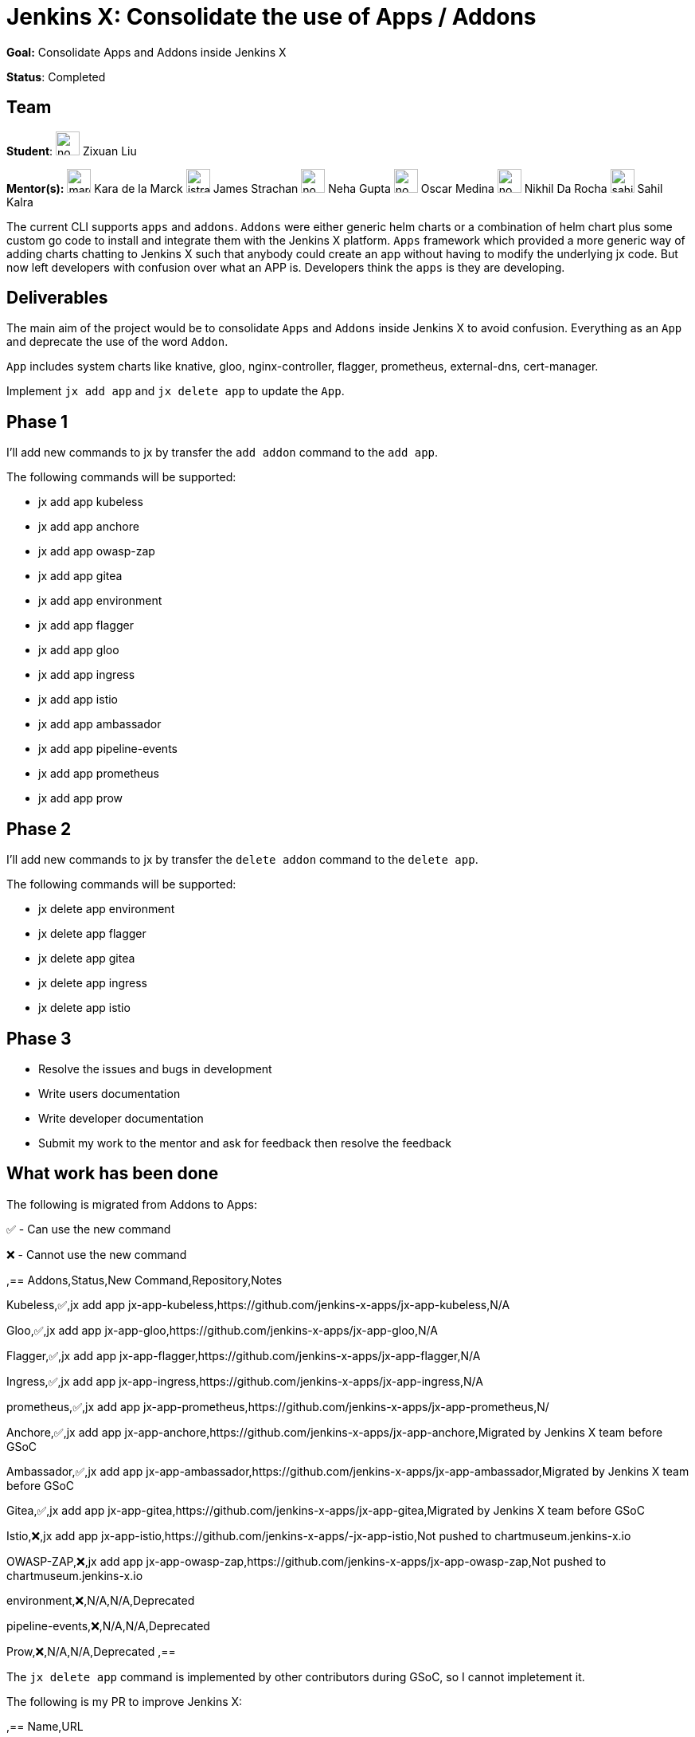 = Jenkins X: Consolidate the use of Apps / Addons

*Goal:*  Consolidate Apps and Addons inside Jenkins X

*Status*: Completed

== Team
[.avatar]
*Student*: 
image:images:ROOT:avatars/no_image.svg[,width=30,height=30] Zixuan Liu

[.avatar]
*Mentor(s):*
image:images:ROOT:avatars/marckk.jpg[,width=30,height=30] Kara de la Marck
image:images:ROOT:avatars/jstrachan.jpeg[,width=30,height=30] James Strachan
image:images:ROOT:avatars/no_image.svg[,width=30,height=30] Neha Gupta
image:images:ROOT:avatars/no_image.svg[,width=30,height=30] Oscar Medina
image:images:ROOT:avatars/no_image.svg[,width=30,height=30] Nikhil Da Rocha
image:images:ROOT:avatars/sahilrkalra.png[,width=30,height=30] Sahil Kalra

The current CLI supports `apps` and `addons`. `Addons` were either generic helm charts or a combination of helm chart plus some custom go code to install and integrate them with the Jenkins X platform. `Apps` framework which provided a more generic way of adding charts chatting to Jenkins X such that anybody could create an app without having to modify the underlying jx code. But now left developers with confusion over what an APP is. Developers think the `apps` is they are developing.

== Deliverables

The main aim of the project would be to consolidate `Apps` and `Addons` inside Jenkins X to avoid confusion. Everything as an `App` and deprecate the use of the word `Addon`.

`App` includes system charts like knative, gloo, nginx-controller, flagger, prometheus, external-dns, cert-manager.

Implement `jx add app` and `jx delete app` to update the `App`.

== Phase 1

I'll add new commands to jx by transfer the `add addon` command to the `add app`.

The following commands will be supported:

* jx add app kubeless
* jx add app anchore
* jx add app owasp-zap
* jx add app gitea 
* jx add app environment 
* jx add app flagger
* jx add app gloo
* jx add app ingress
* jx add app istio
* jx add app ambassador 
* jx add app pipeline-events
* jx add app prometheus
* jx add app prow

== Phase 2

I'll add new commands to jx by transfer the `delete addon` command to the `delete app`.

The following commands will be supported:

* jx delete app environment 
* jx delete app flagger
* jx delete app gitea 
* jx delete app ingress
* jx delete app istio

== Phase 3

* Resolve the issues and bugs in development
* Write users documentation
* Write developer documentation
* Submit my work to the mentor and ask for feedback then resolve the feedback

== What work has been done

The following is migrated from Addons to Apps:

✅ - Can use the new command

❌ - Cannot use the new command  

,==
Addons,Status,New Command,Repository,Notes

Kubeless,✅,jx add app jx-app-kubeless,https://github.com/jenkins-x-apps/jx-app-kubeless,N/A

Gloo,✅,jx add app jx-app-gloo,https://github.com/jenkins-x-apps/jx-app-gloo,N/A

Flagger,✅,jx add app jx-app-flagger,https://github.com/jenkins-x-apps/jx-app-flagger,N/A

Ingress,✅,jx add app jx-app-ingress,https://github.com/jenkins-x-apps/jx-app-ingress,N/A

prometheus,✅,jx add app jx-app-prometheus,https://github.com/jenkins-x-apps/jx-app-prometheus,N/

Anchore,✅,jx add app jx-app-anchore,https://github.com/jenkins-x-apps/jx-app-anchore,Migrated by Jenkins X team before GSoC

Ambassador,✅,jx add app jx-app-ambassador,https://github.com/jenkins-x-apps/jx-app-ambassador,Migrated by Jenkins X team before GSoC

Gitea,✅,jx add app jx-app-gitea,https://github.com/jenkins-x-apps/jx-app-gitea,Migrated by Jenkins X team before GSoC

Istio,❌,jx add app jx-app-istio,https://github.com/jenkins-x-apps/-jx-app-istio,Not pushed to chartmuseum.jenkins-x.io

OWASP-ZAP,❌,jx add app jx-app-owasp-zap,https://github.com/jenkins-x-apps/jx-app-owasp-zap,Not pushed to chartmuseum.jenkins-x.io

environment,❌,N/A,N/A,Deprecated

pipeline-events,❌,N/A,N/A,Deprecated

Prow,❌,N/A,N/A,Deprecated
,==

The `jx delete app` command is implemented by other contributors during GSoC, so I cannot impletement it.

The following is my PR to improve Jenkins X:

,==
Name,URL

Support add an Apps from git repository,https://github.com/jenkins-x/jx/pull/7436

Deprecate Addons,https://github.com/jenkins-x/jx/pull/7440 https://github.com/jenkins-x/jx/pull/7514

Fix install Apps,https://github.com/jenkins-x/jx/pull/7509 https://github.com/jenkins-x/jx/pull/7530 https://github.com/jenkins-x/jx/pull/7472 https://github.com/jenkins-x/jx/pull/7441 

Improve compatibility with Windows,https://github.com/jenkins-x/jx/pull/7158 https://github.com/jenkins-x/jx/pull/7096

Improve get OS name,https://github.com/jenkins-x/jx/pull/6974

Fix ignore load jx-requirements.yml validation errors, https://github.com/jenkins-x/jx/pull/6943

,==

== Challenges

This is my first time to participate in GSoC. I have never been involved in the research and development of cloud native project, but I am full of interest in it. Jenkins X integrates Tekton, Knave, Lighthouse, Skaffold and Helm, it's very challenging for me to learn Jenkins X. my focus is on Apps and Addons framework. Jenkins X uses Helm2 to manage all Apps. The interesting feature is that they don't rely on tiller, which causes some obstacles. Through in-depth study and research, the existing problems are found and solutions are proposed.

== Final Demo

In this presentation, I introduce the background of the project, as well as the solutions, and demonstrate the Apps I made.

video::LIy90gGvmIU[youtube]

== Acknowledgements

Google Summer of Code is great opportunity for me, Jenkins X has a great team of mentors, I learned a lot about Kubernetes, Helm and how jx works, big application like jx are a big challenge for me, I am very grateful to link:https://github.com/MarckK[Kara de la Marck], link:https://github.com/jstrachan[James Strachan] and link:https://github.com/rawlingsj[James Rawlings] of mentors, Jenkins community, Jenkins X community and GSoC contributor guide me, I am looking forward to jx getting better and better, I also expect more and more people to contribute jx.

== Office Hours

Office hours are scheduled every Monday at 14:00 UTC on the 
CDF https://cdeliveryfdn.slack.com/join/shared_invite/enQtODM2NDI1NDc0MzIxLTA1MDcxMzUyMGU2NWVlNmQwN2M1N2M4MWJjOWFkM2UzMDY0OWNkNjAzNzM0NzVkNjQ5M2NkMmY2MTRkMWY4MWY#/[#jenkins-x-gsoc] channel. 
Meeting notes are available https://docs.google.com/document/d/1I8HrGtasH3p6XRVgTcUeXNqoPTAh4A4pQaRnE9e08DQ/edit?usp=sharing[here] to read.


== Other links

* https://docs.google.com/document/d/1Ph-Jo8KGYzTLMXLIDJQB6XbVcnILETfXEMXXczrxb4s/edit?usp=sharing[GSoC Proposal]

* https://jenkins-x.io/blog/2020/07/12/gsoc2020/[Coding Phase 1 Blog Post]

* https://jenkins-x.io/blog/2020/07/27/gsoc2020/[Coding Phase 2 Blog Post]

== Links 
* https://jenkins-x.io/community/#slack[Chat]
* xref:gsoc:index.adoc#office-hours[Meetings]
* https://community.jenkins.io/c/contributing/gsoc[Forum]
* xref:gsoc:2020/project-ideas/jenkins-x-apps-consolidation.adoc[Original GSoC project idea]
* xref:index.adoc[Jenkins GSoC page]
